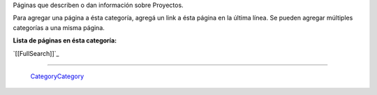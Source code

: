
Páginas que describen o dan información sobre Proyectos.

Para agregar una página a ésta categoría, agregá un link a ésta página en la última línea. Se pueden agregar múltiples categorías a una misma página.

**Lista de páginas en ésta categoría:**

`[[FullSearch]]`_

-------------------------

 CategoryCategory_

.. ############################################################################


.. _categorycategory: /pages/categorycategory/index.html
